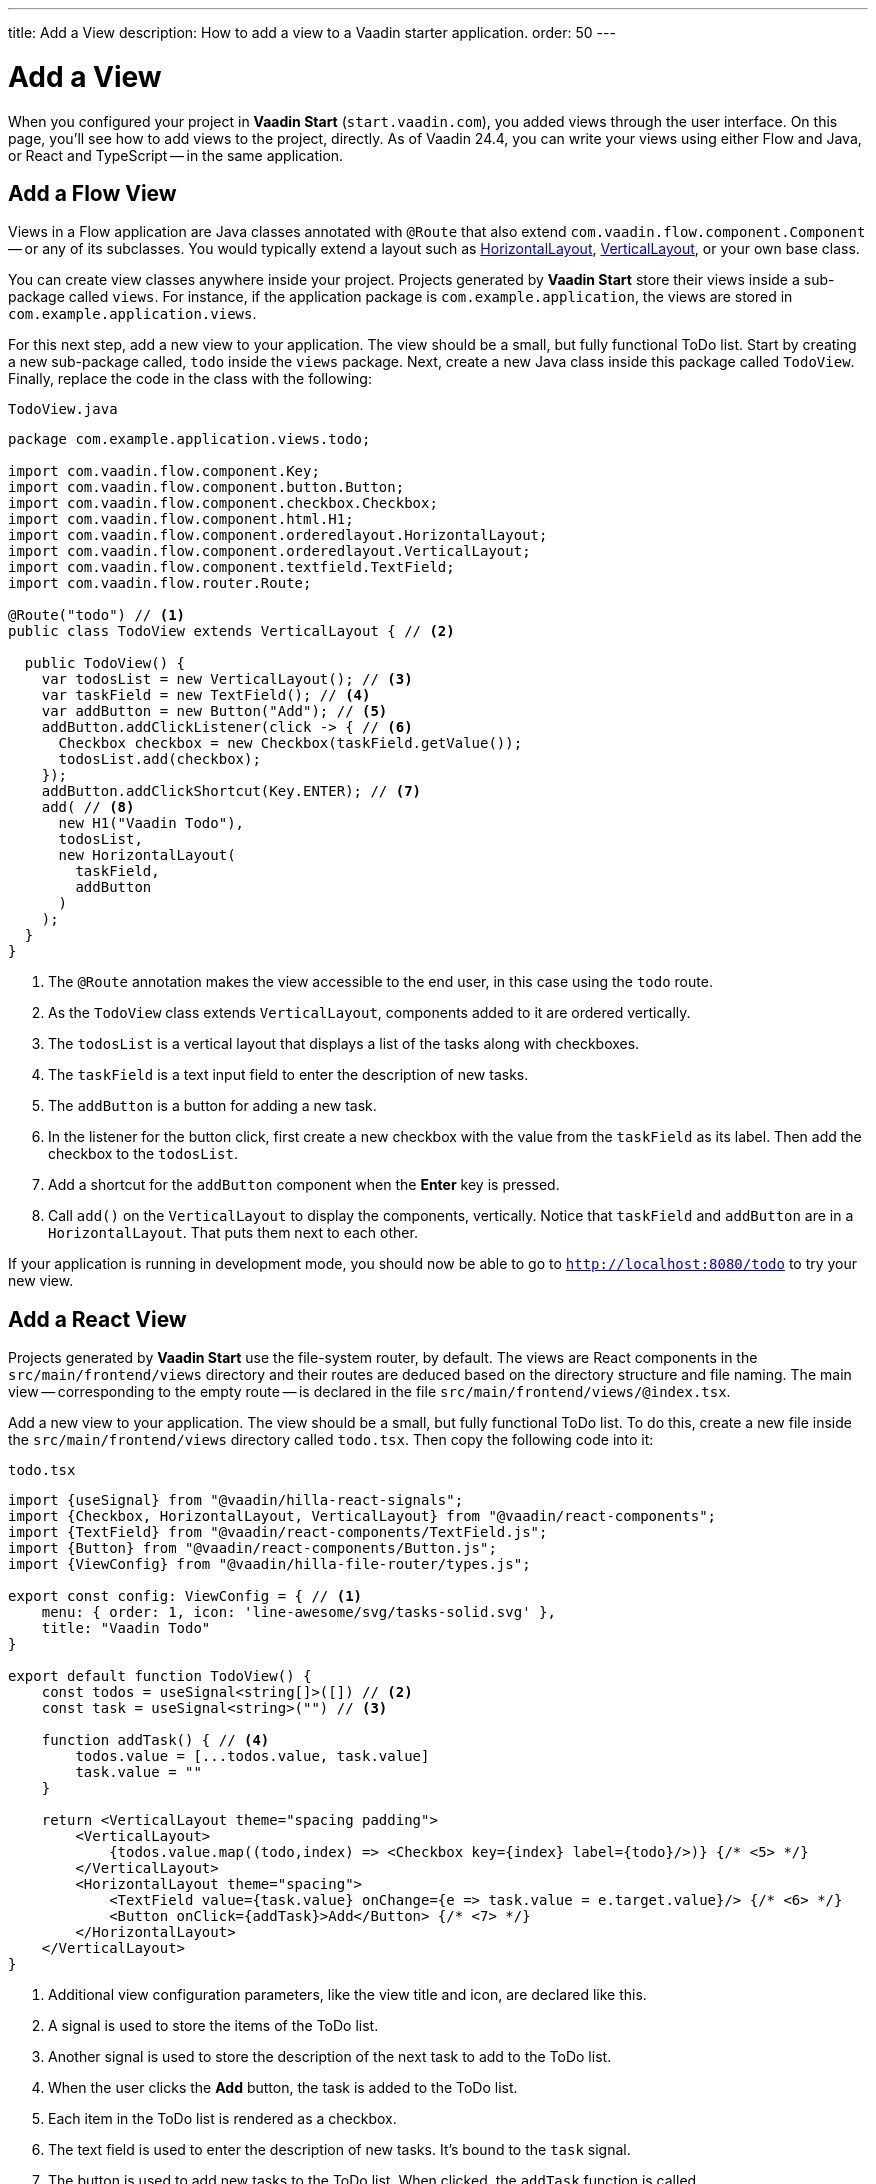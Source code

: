 ---
title: Add a View
description: How to add a view to a Vaadin starter application.
order: 50
---


= Add a View

When you configured your project in *Vaadin Start* (`start.vaadin.com`), you added views through the user interface. On this page, you'll see how to add views to the project, directly. As of Vaadin 24.4, you can write your views using either Flow and Java, or React and TypeScript -- in the same application.


== Add a Flow View

Views in a Flow application are Java classes annotated with `@Route` that also extend [classname]`com.vaadin.flow.component.Component` -- or any of its subclasses. You would typically extend a layout such as <<{articles}/components/horizontal-layout,HorizontalLayout>>, <<{articles}/components/vertical-layout,VerticalLayout>>, or your own base class. 

You can create view classes anywhere inside your project. Projects generated by *Vaadin Start* store their views inside a sub-package called [packagename]`views`. For instance, if the application package is [packagename]`com.example.application`, the views are stored in [packagename]`com.example.application.views`.

For this next step, add a new view to your application. The view should be a small, but fully functional ToDo list. Start by creating a new sub-package called, [packagename]`todo` inside the [packagename]`views` package. Next, create a new Java class inside this package called [classname]`TodoView`. Finally, replace the code in the class with the following:

.`TodoView.java`
[source,java]
----
package com.example.application.views.todo;

import com.vaadin.flow.component.Key;
import com.vaadin.flow.component.button.Button;
import com.vaadin.flow.component.checkbox.Checkbox;
import com.vaadin.flow.component.html.H1;
import com.vaadin.flow.component.orderedlayout.HorizontalLayout;
import com.vaadin.flow.component.orderedlayout.VerticalLayout;
import com.vaadin.flow.component.textfield.TextField;
import com.vaadin.flow.router.Route;

@Route("todo") // <1>
public class TodoView extends VerticalLayout { // <2>

  public TodoView() {
    var todosList = new VerticalLayout(); // <3>
    var taskField = new TextField(); // <4>
    var addButton = new Button("Add"); // <5>
    addButton.addClickListener(click -> { // <6>
      Checkbox checkbox = new Checkbox(taskField.getValue());
      todosList.add(checkbox);
    });
    addButton.addClickShortcut(Key.ENTER); // <7>
    add( // <8>
      new H1("Vaadin Todo"),
      todosList,
      new HorizontalLayout(
        taskField,
        addButton
      )
    );
  }
}
----
<1> The `@Route` annotation makes the view accessible to the end user, in this case using the `todo` route.
<2> As the [classname]`TodoView` class extends [classname]`VerticalLayout`, components added to it are ordered vertically.
<3> The `todosList` is a vertical layout that displays a list of the tasks along with checkboxes.
<4> The `taskField` is a text input field to enter the description of new tasks.
<5> The `addButton` is a button for adding a new task.
<6> In the listener for the button click, first create a new checkbox with the value from the `taskField` as its label. Then add the checkbox to the `todosList`.
<7> Add a shortcut for the `addButton` component when the [guibutton]*Enter* key is pressed.
<8> Call [methodname]`add()` on the [classname]`VerticalLayout` to display the components, vertically. Notice that `taskField` and `addButton` are in a `HorizontalLayout`. That puts them next to each other.

If your application is running in development mode, you should now be able to go to `http://localhost:8080/todo` to try your new view.


== Add a React View

Projects generated by *Vaadin Start* use the file-system router, by default. The views are React components in the `src/main/frontend/views` directory and their routes are deduced based on the directory structure and file naming. The main view -- corresponding to the empty route -- is declared in the file `src/main/frontend/views/@index.tsx`.

Add a new view to your application. The view should be a small, but fully functional ToDo list. To do this, create a new file inside the `src/main/frontend/views` directory called `todo.tsx`. Then copy the following code into it:

.`todo.tsx`
[source,tsx]
----
import {useSignal} from "@vaadin/hilla-react-signals";
import {Checkbox, HorizontalLayout, VerticalLayout} from "@vaadin/react-components";
import {TextField} from "@vaadin/react-components/TextField.js";
import {Button} from "@vaadin/react-components/Button.js";
import {ViewConfig} from "@vaadin/hilla-file-router/types.js";

export const config: ViewConfig = { // <1>
    menu: { order: 1, icon: 'line-awesome/svg/tasks-solid.svg' },
    title: "Vaadin Todo"
}

export default function TodoView() {
    const todos = useSignal<string[]>([]) // <2>
    const task = useSignal<string>("") // <3>

    function addTask() { // <4>
        todos.value = [...todos.value, task.value]
        task.value = ""
    }

    return <VerticalLayout theme="spacing padding">
        <VerticalLayout>
            {todos.value.map((todo,index) => <Checkbox key={index} label={todo}/>)} {/* <5> */}
        </VerticalLayout>
        <HorizontalLayout theme="spacing">
            <TextField value={task.value} onChange={e => task.value = e.target.value}/> {/* <6> */}
            <Button onClick={addTask}>Add</Button> {/* <7> */}
        </HorizontalLayout>
    </VerticalLayout>
}
----
<1> Additional view configuration parameters, like the view title and icon, are declared like this.
<2> A signal is used to store the items of the ToDo list.
<3> Another signal is used to store the description of the next task to add to the ToDo list.
<4> When the user clicks the [guibutton]*Add* button, the task is added to the ToDo list.
<5> Each item in the ToDo list is rendered as a checkbox.
<6> The text field is used to enter the description of new tasks. It's bound to the `task` signal.
<7> The button is used to add new tasks to the ToDo list. When clicked, the `addTask` function is called.

If your application is running in development mode, you should now be able to go to `http://localhost:8080/todo` to try your new view.
